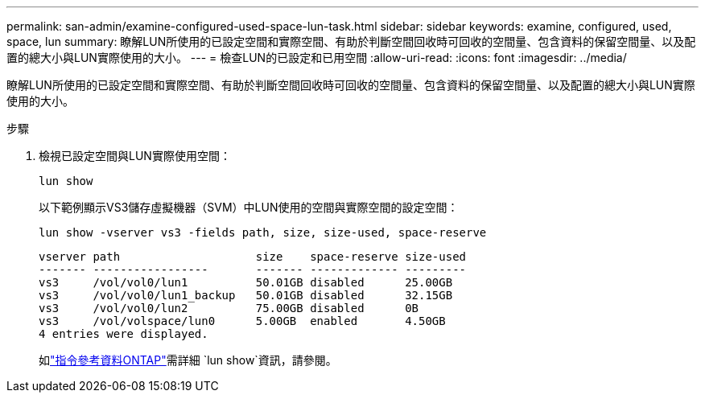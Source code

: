 ---
permalink: san-admin/examine-configured-used-space-lun-task.html 
sidebar: sidebar 
keywords: examine, configured, used, space, lun 
summary: 瞭解LUN所使用的已設定空間和實際空間、有助於判斷空間回收時可回收的空間量、包含資料的保留空間量、以及配置的總大小與LUN實際使用的大小。 
---
= 檢查LUN的已設定和已用空間
:allow-uri-read: 
:icons: font
:imagesdir: ../media/


[role="lead"]
瞭解LUN所使用的已設定空間和實際空間、有助於判斷空間回收時可回收的空間量、包含資料的保留空間量、以及配置的總大小與LUN實際使用的大小。

.步驟
. 檢視已設定空間與LUN實際使用空間：
+
`lun show`

+
以下範例顯示VS3儲存虛擬機器（SVM）中LUN使用的空間與實際空間的設定空間：

+
`lun show -vserver vs3 -fields path, size, size-used, space-reserve`

+
[listing]
----
vserver path                    size    space-reserve size-used
------- -----------------       ------- ------------- ---------
vs3     /vol/vol0/lun1          50.01GB disabled      25.00GB
vs3     /vol/vol0/lun1_backup   50.01GB disabled      32.15GB
vs3     /vol/vol0/lun2          75.00GB disabled      0B
vs3     /vol/volspace/lun0      5.00GB  enabled       4.50GB
4 entries were displayed.
----
+
如link:https://docs.netapp.com/us-en/ontap-cli/lun-show.html["指令參考資料ONTAP"^]需詳細 `lun show`資訊，請參閱。


